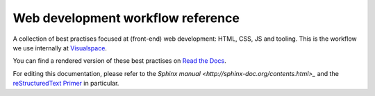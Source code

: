 Web development workflow reference
==================================

A collection of best practises focused at (front-end) web development: HTML,
CSS, JS and tooling. This is the workflow we use internally at
`Visualspace <http://www.visualspace.nl>`_.

You can find a rendered version of these best practises on
`Read the Docs <http://workflow-reference.readthedocs.org/en/latest/>`_.

For editing this documentation, please refer to the
`Sphinx manual <http://sphinx-doc.org/contents.html>_` and the
`reStructuredText Primer <http://sphinx-doc.org/rest.html>`_
in particular.
